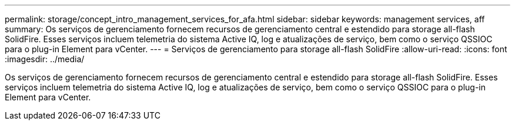 ---
permalink: storage/concept_intro_management_services_for_afa.html 
sidebar: sidebar 
keywords: management services, aff 
summary: Os serviços de gerenciamento fornecem recursos de gerenciamento central e estendido para storage all-flash SolidFire. Esses serviços incluem telemetria do sistema Active IQ, log e atualizações de serviço, bem como o serviço QSSIOC para o plug-in Element para vCenter. 
---
= Serviços de gerenciamento para storage all-flash SolidFire
:allow-uri-read: 
:icons: font
:imagesdir: ../media/


[role="lead"]
Os serviços de gerenciamento fornecem recursos de gerenciamento central e estendido para storage all-flash SolidFire. Esses serviços incluem telemetria do sistema Active IQ, log e atualizações de serviço, bem como o serviço QSSIOC para o plug-in Element para vCenter.
